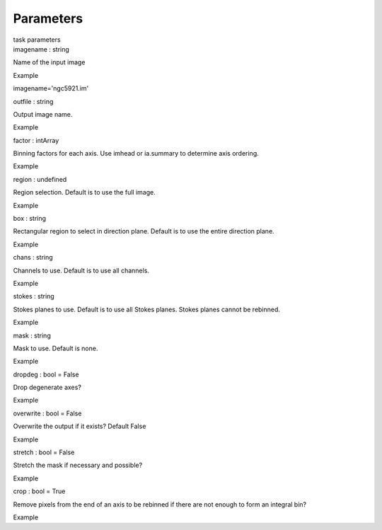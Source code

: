 .. container::
   :name: viewlet-above-content-title

Parameters
==========

.. container::
   :name: viewlet-below-content-title

.. container:: documentDescription description

   task parameters

.. container:: section
   :name: viewlet-above-content-body

.. container:: section
   :name: content-core

   .. container:: pat-autotoc
      :name: parent-fieldname-text

      .. container:: parsed-parameters

         .. container:: param

            .. container:: parameters2

               imagename : string

            Name of the input image

Example

imagename='ngc5921.im'

.. container:: param

   .. container:: parameters2

      outfile : string

   Output image name.

Example

.. container:: param

   .. container:: parameters2

      factor : intArray

   Binning factors for each axis. Use imhead or ia.summary to determine
   axis ordering.

Example

.. container:: param

   .. container:: parameters2

      region : undefined

   Region selection. Default is to use the full image.

Example

.. container:: param

   .. container:: parameters2

      box : string

   Rectangular region to select in direction plane. Default is to use
   the entire direction plane.

Example

.. container:: param

   .. container:: parameters2

      chans : string

   Channels to use. Default is to use all channels.

Example

.. container:: param

   .. container:: parameters2

      stokes : string

   Stokes planes to use. Default is to use all Stokes planes. Stokes
   planes cannot be rebinned.

Example

.. container:: param

   .. container:: parameters2

      mask : string

   Mask to use. Default is none.

Example

.. container:: param

   .. container:: parameters2

      dropdeg : bool = False

   Drop degenerate axes?

Example

.. container:: param

   .. container:: parameters2

      overwrite : bool = False

   Overwrite the output if it exists? Default False

Example

.. container:: param

   .. container:: parameters2

      stretch : bool = False

   Stretch the mask if necessary and possible?

Example

.. container:: param

   .. container:: parameters2

      crop : bool = True

   Remove pixels from the end of an axis to be rebinned if there are not
   enough to form an integral bin?

Example

.. container:: section
   :name: viewlet-below-content-body
